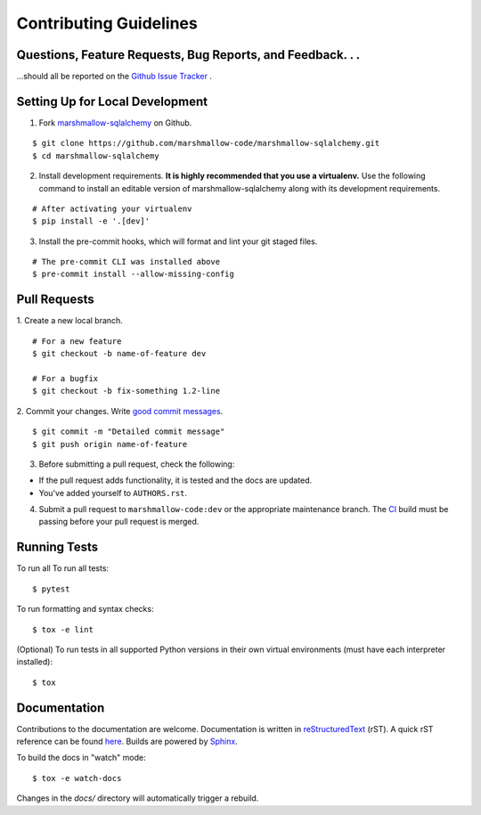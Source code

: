 Contributing Guidelines
=======================

Questions, Feature Requests, Bug Reports, and Feedback. . .
-----------------------------------------------------------

…should all be reported on the `Github Issue Tracker`_ .

.. _`Github Issue Tracker`: https://github.com/marshmallow-code/marshmallow-sqlalchemy/issues?state=open

Setting Up for Local Development
--------------------------------

1. Fork marshmallow-sqlalchemy_ on Github.

::

    $ git clone https://github.com/marshmallow-code/marshmallow-sqlalchemy.git
    $ cd marshmallow-sqlalchemy

2. Install development requirements. **It is highly recommended that you use a virtualenv.**
   Use the following command to install an editable version of
   marshmallow-sqlalchemy along with its development requirements.

::

    # After activating your virtualenv
    $ pip install -e '.[dev]'

3. Install the pre-commit hooks, which will format and lint your git staged files.

::

    # The pre-commit CLI was installed above
    $ pre-commit install --allow-missing-config

Pull Requests
--------------

1. Create a new local branch.
::

    # For a new feature
    $ git checkout -b name-of-feature dev

    # For a bugfix
    $ git checkout -b fix-something 1.2-line

2. Commit your changes. Write `good commit messages <http://tbaggery.com/2008/04/19/a-note-about-git-commit-messages.html>`_.
::

    $ git commit -m "Detailed commit message"
    $ git push origin name-of-feature

3. Before submitting a pull request, check the following:

- If the pull request adds functionality, it is tested and the docs are updated.
- You've added yourself to ``AUTHORS.rst``.

4. Submit a pull request to ``marshmallow-code:dev`` or the appropriate maintenance branch.
   The `CI <https://github.com/marshmallow-code/marshmallow-sqlalchemy/actions/workflows/build-release.yml>`_ build
   must be passing before your pull request is merged.

Running Tests
-------------

To run all To run all tests: ::

    $ pytest

To run formatting and syntax checks: ::

    $ tox -e lint

(Optional) To run tests in all supported Python versions in their own virtual environments (must have each interpreter installed): ::

    $ tox

Documentation
-------------

Contributions to the documentation are welcome. Documentation is written in `reStructuredText`_ (rST). A quick rST reference can be found `here <https://docutils.sourceforge.io/docs/user/rst/quickref.html>`_. Builds are powered by Sphinx_.

To build the docs in "watch" mode: ::

   $ tox -e watch-docs

Changes in the `docs/` directory will automatically trigger a rebuild.


.. _Sphinx: https://www.sphinx-doc.org/
.. _`reStructuredText`: https://docutils.sourceforge.io/rst.html

.. _`marshmallow-sqlalchemy`: https://github.com/marshmallow-code/marshmallow-sqlalchemy
